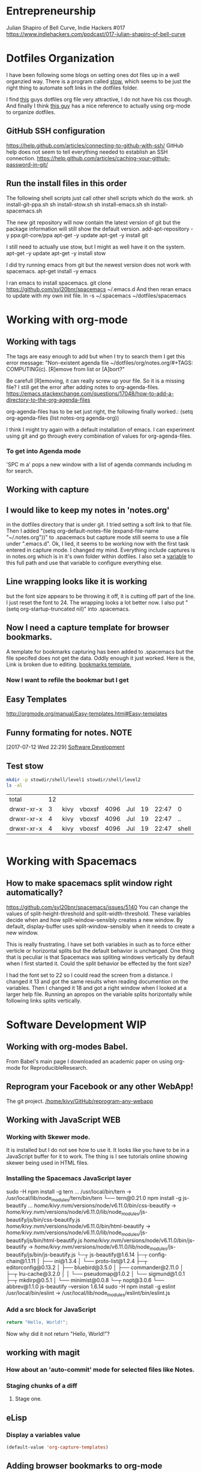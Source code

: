* Entrepreneurship
  Julian Shapiro of Bell Curve, Indie Hackers #017
  https://www.indiehackers.com/podcast/017-julian-shapiro-of-bell-curve
* Dotfiles Organization
  I have been following some blogs on setting ones dot files up in a well organzied way.  There is a program called [[https://www.gnu.org/software/stow/][stow]], which seems to be just the right thing to automate soft links in the dotfiles folder. 

  I find [[http://keifer.link/projects/dotfiles/dotfiles.html][this]] guys dotfiles org file very attractive, I do not have his css though. And finally I think [[/home/kivy/GitHub/dotfiles-ng][this guy]] has a nice reference to actually using org-mode to organize dotfiles.
** GitHub SSH configuration
   https://help.github.com/articles/connecting-to-github-with-ssh/
   GitHub help does not seem to tell everything needed to establish an SSH connection.
   https://help.github.com/articles/caching-your-github-password-in-git/
** Run the install files in this order
   The following shell scripts just call other shell scripts which do the work.
   sh install-git-ppa.sh
   sh install-stow.sh
   sh install-emacs.sh
   sh install-spacemacs.sh

   The new git repository will now contain the latest version of git but the package information will still show the default version.
   add-apt-repository -y ppa:git-core/ppa
   apt-get -y update
   apt-get -y install git
   
   I still need to actually use stow, but I might as well have it on the system.
   apt-get -y update
   apt-get -y install stow

   I did try running emacs from git but the newest version does not work with spacemacs.
   apt-get install -y emacs

   I ran emacs to install spacemacs.
   git clone https://github.com/syl20bnr/spacemacs ~/.emacs.d
   And then reran emacs to update with my own init file.
   ln -s ~/.spacemacs ~/dotfiles/spacemacs
* Working with org-mode
** Working with tags
   The tags are easy enough to add but when I try to search them I get this error message:
   "Non-existent agenda file ~/dotfiles/org/notes.org/#+TAGS: COMPUTING(c).  [R]emove from list or [A]bort?"

   Be carefull [R]emoving, it can really screw up your file.
   So it is a missing file? I still get the error after adding notes to org-agenda-files. https://emacs.stackexchange.com/questions/17048/how-to-add-a-directory-to-the-org-agenda-files

   org-agenda-files has to be set just right, the following finally worked.:
      (setq org-agenda-files (list notes-org agenda-org))

   I think I might try again with a default installation of emacs.  I can experiment using git and go through every combination of values for org-agenda-files.

*** To get into Agenda mode
    'SPC m a' pops a new window with a list of agenda commands including m for search.

** Working with capture
** I would like to keep my notes in 'notes.org'
in the dotfiles directory that is under git.  I tried setting a soft link to that file. Then I added "(setq org-default-notes-file (expand-file-name "~/.notes.org"))" to .spacemacs but capture mode still seems to use a file under ".emacs.d".  Ok, I lied, it seems to be working now with the first task entered in capture mode.
I changed my mind.  Everything include captures is in notes.org which is in it's own folder within dotfiles.  I also set a [[file:~/dotfiles/spacemacs::(setq%20notes-org%20(expand-file-name%20"~/dotfiles/org/notes.org"))][variable]] to this full path and use that variable to configure everything else.
** Line wrapping looks like it is working
but the font size appears to be throwing it off, it is cutting off part of the line.  I just reset the font to 24.  The wrapping looks a lot better now. I also put "(setq org-startup-truncated nil)" into .spacemacs.
** Now I need a capture template for browser bookmarks.
A template for bookmarks capturing has been added to .spacemacs but the file specifed does not get the data. Oddly enough it just worked.
Here is the, Link is broken due to editing. [[file:~/dotfiles/spacemacs::(quote%20(("b"%20"bookmark"%20entry%20(file%20(expand-file-name%20"~/.org/refile.org"))][bookmarks template.]]
*** Now I want to refile the bookmar but I get
** Easy Templates
http://orgmode.org/manual/Easy-templates.html#Easy-templates
** Funny formating for notes.                                          :NOTE:
[2017-07-12 Wed 22:29]
[[file:~/dotfiles/org/notes.org::*Software%20Development][Software Development]]
** Test stow
   #+BEGIN_SRC sh
   mkdir -p stowdir/shell/level1 stowdir/shell/level2
   ls -al
   #+END_SRC

   #+RESULTS:
   | total      | 12 |      |        |      |     |    |       |       |
   | drwxr-xr-x |  3 | kivy | vboxsf | 4096 | Jul | 19 | 22:47 | 0     |
   | drwxr-xr-x |  4 | kivy | vboxsf | 4096 | Jul | 19 | 22:47 | ..    |
   | drwxr-xr-x |  4 | kivy | vboxsf | 4096 | Jul | 19 | 22:47 | shell |

   #+BEGIN_SRC sh
   
   #+END_SRC
* Working with Spacemacs
** How to make spacemacs split window right automatically?
   https://github.com/syl20bnr/spacemacs/issues/5140
   You can change the values of split-height-threshold and split-width-threshold. These variables decide when and how split-window-sensibly creates a new window. By default, display-buffer uses split-window-sensibly when it needs to create a new window.

   This is really frustrating.  I have set both variables in such as to force either verticle or horizontal splits but the default behavior is unchanged.  One thing that is peculiar is that Spacemacs was spliting windows vertically by default when I first started it.  Could the split behavior be effected by the font size?

   I had the font set to 22 so I could read the screen from a distance. I changed it 13 and got the same results when reading documention on the variables.  Then I changed it 18 and got a right window when I looked at a larger help file. Running an apropos on the variable splits horizontally while following links splits vertically.

* Software Development                                                  :WIP:
** Working with org-modes Babel.
From Babel's main page I downloaded an academic paper on using org-mode for ReproducibleResearch.
** Reprogram your Facebook or any other WebApp!
   The git project. [[/home/kivy/GitHub/reprogram-any-webapp]]
** Working with JavaScript                                              :WEB:
*** Working with Skewer mode.
It is installed but I do not see how to use it. It looks like you have to be in a JavaScript buffer for it to work. The thing is I see tutorials online showing skewer being used in HTML files.

*** Installing the Spacemacs JavaScript layer
sudo -H npm install -g tern
...
/usr/local/bin/tern -> /usr/local/lib/node_modules/tern/bin/tern
└── tern@0.21.0
npm install -g js-beautify
...
/home/kivy/.nvm/versions/node/v6.11.0/bin/css-beautify -> /home/kivy/.nvm/versions/node/v6.11.0/lib/node_modules/js-beautify/js/bin/css-beautify.js
/home/kivy/.nvm/versions/node/v6.11.0/bin/html-beautify -> /home/kivy/.nvm/versions/node/v6.11.0/lib/node_modules/js-beautify/js/bin/html-beautify.js
/home/kivy/.nvm/versions/node/v6.11.0/bin/js-beautify -> /home/kivy/.nvm/versions/node/v6.11.0/lib/node_modules/js-beautify/js/bin/js-beautify.js
└─┬ js-beautify@1.6.14
├─┬ config-chain@1.1.11
│ ├── ini@1.3.4
│ └── proto-list@1.2.4
├─┬ editorconfig@0.13.2
│ ├── bluebird@3.5.0
│ ├── commander@2.11.0
│ ├─┬ lru-cache@3.2.0
│ │ └── pseudomap@1.0.2
│ └── sigmund@1.0.1
├─┬ mkdirp@0.5.1
│ └── minimist@0.0.8
└─┬ nopt@3.0.6
└── abbrev@1.1.0
js-beautify --version
1.6.14
sudo -H npm install -g eslint
/usr/local/bin/eslint -> /usr/local/lib/node_modules/eslint/bin/eslint.js

*** Add a src block for JavaScript
#+BEGIN_SRC js
return "Hello, World!";
#+END_SRC
#+RESULTS:
: Hello

Now why did it not return "Hello, World!"?
** working with magit
*** How about an 'auto-commit' mode for selected files like Notes.
*** Staging chunks of a diff 
**** Stage one.
** eLisp
*** Display a variables value
#+BEGIN_SRC emacs-lisp
(default-value 'org-capture-templates)
#+END_SRC
#+RESULTS:
| b | bookmark | entry | (file (expand-file-name ~/.org/refile.org)) | * BOOKMARK %? |
** Adding browser bookmarks to org-mode
*** Developing spacemacs while keeping new updates from overwriting the new code.
I am not sure how to develop an existing spacemacs layer.  The git project for spacemacs has been cloned and a feature-bookmars branch has been put under develop.  I suppose I will have to merge in updates and then copy the modified file back into the working distribution.
A submodule for org-cliplinks has been added under the org-mode layer.
*** How is a elisp file added in from the submodule.
** I wonder if elisp exercisms would be a help
*** https://github.com/caiorss/Emacs-Elisp-Programming
I thought Spacemacs was broken.  I opened up the elisp org-mode file and kept getting a "void variable" error when running elisp blocks.  The problem is that the src blocks have "ELISP>" prompts in them which are non executable.  Now I am trying figure out how to do a search and replace to get rid of them.
I also was using the wrong VIM command for search and replace.  I should have used ":%s//g".
*** https://joelmccracken.github.io/entries/emacs-lisp-for-hackers-next/
Here is a sample Hello World function.
#+BEGIN_SRC emacs-lisp
(defun hello-world ()
"Hello World")
(hello-world)
#+END_SRC
#+RESULTS:
: hello
** The Web Developer Bootcamp
  [[/home/kivy/GitHub/WebDeveloperBootcamp/]]
* Browser Bookmarks
http://www.karl-voit.at/2014/08/10/bookmarks-with-orgmode/
https://github.com/rexim/org-cliplink
http://doc.norang.ca/org-mode.html#Capture
* Open Source Business
** Content Marketing
** Nathan Barry convertkit blog                                        :NOTE:
*** How others advised him.
    He was first advised to interview people in industries such as real estate, and see what kind of problems they needed solved.

    Next advice, don't do that because what if you're not interested in real estate, Nathan wasn't. Instead scratch your own itch, work on what interests you, what do you already have an audience with. Barry already had a mailing list for people in marketing.
*** Avoid winner-take-all markets. 
    Large competitors prove there is a market. It also makes it easier to sell to people because you can use the large competitor as an example of what you're trying to improve on.

    Nathan says he would never go into an unproven market, it's too hard to sell.
*** Teach everything you know.  
    Make actual stuff every day. Show all your work.
*** Building an audience.
    Work in public consistently over two or three years to build an audience.

    Look for public website barometrics. Sharing sales information helps build an audience without really giving that much away to competitors.
*** Talk to real people. 
    Direct sales, actually talk to people, preferably in person. Narrow specific niche.
*** Why people do not buy your stuff.
    While content marketing can build an audience, it doesn't specifically tell you why people are not buying. When you talk to people trying to sell them your products you can actually ask them to buy it and if they refuse you can hopefully find out why they don't buy.

   [2017-07-20 Thu 01:09]
   [[file:~/dotfiles/org/notes.org::*]]
* BOOKMARKS
** BOOKMARK A bookmark.
[2017-07-12 Wed 22:29]
* NOTES
